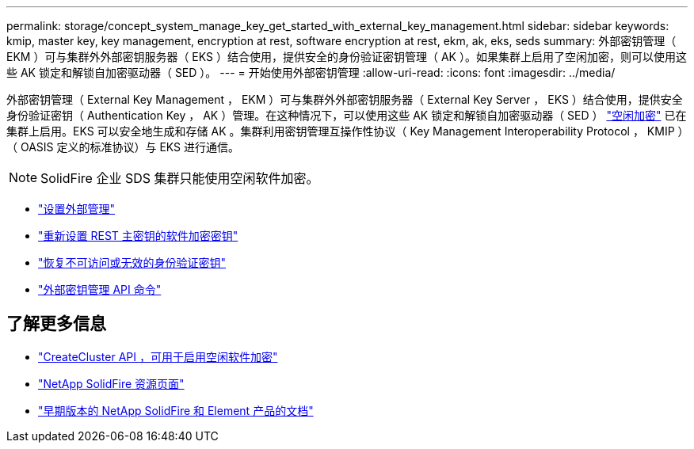 ---
permalink: storage/concept_system_manage_key_get_started_with_external_key_management.html 
sidebar: sidebar 
keywords: kmip, master key, key management, encryption at rest, software encryption at rest, ekm, ak, eks, seds 
summary: 外部密钥管理（ EKM ）可与集群外外部密钥服务器（ EKS ）结合使用，提供安全的身份验证密钥管理（ AK ）。如果集群上启用了空闲加密，则可以使用这些 AK 锁定和解锁自加密驱动器（ SED ）。 
---
= 开始使用外部密钥管理
:allow-uri-read: 
:icons: font
:imagesdir: ../media/


[role="lead"]
外部密钥管理（ External Key Management ， EKM ）可与集群外外部密钥服务器（ External Key Server ， EKS ）结合使用，提供安全身份验证密钥（ Authentication Key ， AK ）管理。在这种情况下，可以使用这些 AK 锁定和解锁自加密驱动器（ SED ） link:../concepts/concept_solidfire_concepts_security.html["空闲加密"] 已在集群上启用。EKS 可以安全地生成和存储 AK 。集群利用密钥管理互操作性协议（ Key Management Interoperability Protocol ， KMIP ）（ OASIS 定义的标准协议）与 EKS 进行通信。


NOTE: SolidFire 企业 SDS 集群只能使用空闲软件加密。

* link:task_system_manage_key_set_up_external_key_management.html["设置外部管理"]
* link:task_system_manage_rekey_software_ear_master_key.html["重新设置 REST 主密钥的软件加密密钥"]
* link:concept_system_manage_key_recover_inaccessible_or_invalid_authentication_keys["恢复不可访问或无效的身份验证密钥"]
* link:concept_system_manage_key_external_key_management_api_commands.html["外部密钥管理 API 命令"]


[discrete]
== 了解更多信息

* link:../api/reference_element_api_createcluster.html["CreateCluster API ，可用于启用空闲软件加密"]
* https://www.netapp.com/data-storage/solidfire/documentation/["NetApp SolidFire 资源页面"^]
* https://docs.netapp.com/sfe-122/topic/com.netapp.ndc.sfe-vers/GUID-B1944B0E-B335-4E0B-B9F1-E960BF32AE56.html["早期版本的 NetApp SolidFire 和 Element 产品的文档"^]

